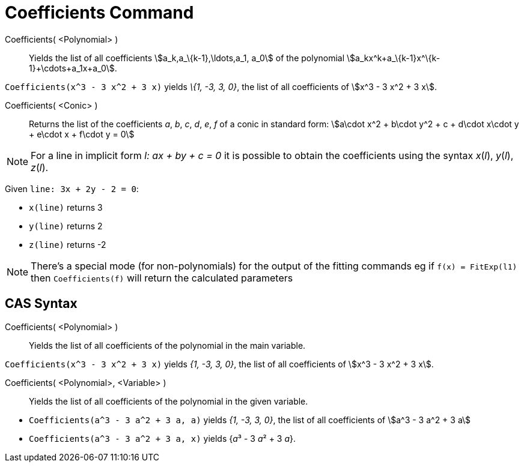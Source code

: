 = Coefficients Command
:page-en: commands/Coefficients
ifdef::env-github[:imagesdir: /en/modules/ROOT/assets/images]

Coefficients( <Polynomial> )::
  Yields the list of all coefficients stem:[a_k,a_\{k-1},\ldots,a_1, a_0] of the polynomial
  stem:[a_kx^k+a_\{k-1}x^\{k-1}+\cdots+a_1x+a_0].

[EXAMPLE]
====

`++Coefficients(x^3 - 3 x^2 + 3 x)++` yields _\{1, -3, 3, 0}_, the list of all coefficients of stem:[x^3 - 3 x^2 + 3 x].

====

Coefficients( <Conic> )::

Returns the list of the coefficients _a_, _b_, _c_, _d_, _e_, _f_ of a conic in standard form: stem:[a\cdot x^2 + b\cdot
y^2 + c + d\cdot x\cdot y + e\cdot x + f\cdot y = 0]

[NOTE]
====

For a line in implicit form _l: ax + by + c = 0_ it is possible to obtain the coefficients using the syntax _x_(_l_),
_y_(_l_), _z_(_l_).

====

[EXAMPLE]
====

Given `++line: 3x + 2y - 2 = 0++`:

* `++x(line)++` returns 3
* `++y(line)++` returns 2
* `++z(line)++` returns -2

====

[NOTE]
====

There's a special mode (for non-polynomials) for the output of the fitting commands eg if `++f(x) = FitExp(l1)++` then
`++Coefficients(f)++` will return the calculated parameters

====

== CAS Syntax

Coefficients( <Polynomial> )::
  Yields the list of all coefficients of the polynomial in the main variable.

[EXAMPLE]
====

`++Coefficients(x^3 - 3 x^2 + 3 x)++` yields _{1, -3, 3, 0}_, the list of all coefficients of stem:[x^3 - 3 x^2 + 3 x].

====

Coefficients( <Polynomial>, <Variable> )::
  Yields the list of all coefficients of the polynomial in the given variable.

[EXAMPLE]
====

* `++Coefficients(a^3 - 3 a^2 + 3 a, a)++` yields _{1, -3, 3, 0}_, the list of all coefficients of stem:[a^3 - 3 a^2 +
3 a]
* `++Coefficients(a^3 - 3 a^2 + 3 a, x)++` yields {__a__³ - 3 __a__² + 3 _a_}.

====

